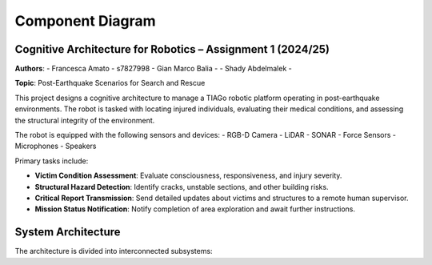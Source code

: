 Component Diagram
==================

Cognitive Architecture for Robotics – Assignment 1 (2024/25)
-------------------------------------------------------------

**Authors**:
- Francesca Amato - s7827998
- Gian Marco Balia -
- Shady Abdelmalek -

**Topic**: Post-Earthquake Scenarios for Search and Rescue

This project designs a cognitive architecture to manage a TIAGo robotic platform operating in post-earthquake environments. The robot is tasked with locating injured individuals, evaluating their medical conditions, and assessing the structural integrity of the environment.

The robot is equipped with the following sensors and devices:
- RGB-D Camera
- LiDAR
- SONAR
- Force Sensors
- Microphones
- Speakers

Primary tasks include:

- **Victim Condition Assessment**: Evaluate consciousness, responsiveness, and injury severity.
- **Structural Hazard Detection**: Identify cracks, unstable sections, and other building risks.
- **Critical Report Transmission**: Send detailed updates about victims and structures to a remote human supervisor.
- **Mission Status Notification**: Notify completion of area exploration and await further instructions.

System Architecture
--------------------

The architecture is divided into interconnected subsystems:
